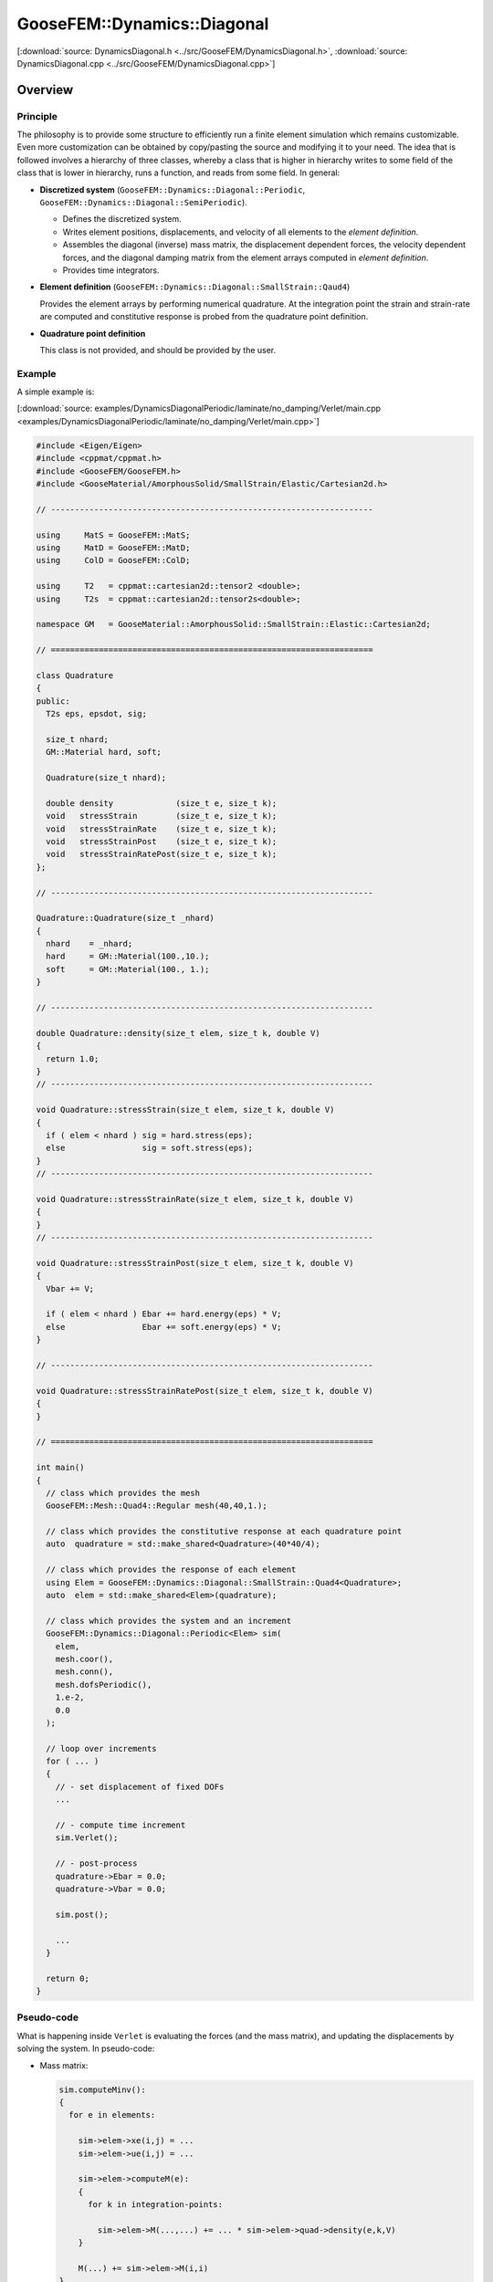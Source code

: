 
****************************
GooseFEM::Dynamics::Diagonal
****************************

[:download:`source: DynamicsDiagonal.h <../src/GooseFEM/DynamicsDiagonal.h>`, :download:`source: DynamicsDiagonal.cpp <../src/GooseFEM/DynamicsDiagonal.cpp>`]

Overview
========

Principle
---------

The philosophy is to provide some structure to efficiently run a finite element simulation which remains customizable. Even more customization can be obtained by copy/pasting the source and modifying it to your need. The idea that is followed involves a hierarchy of three classes, whereby a class that is higher in hierarchy writes to some field of the class that is lower in hierarchy, runs a function, and reads from some field. In general:

*   **Discretized system** (``GooseFEM::Dynamics::Diagonal::Periodic``, ``GooseFEM::Dynamics::Diagonal::SemiPeriodic``).

    *   Defines the discretized system.
    *   Writes element positions, displacements, and velocity of all elements to the *element definition*.
    *   Assembles the diagonal (inverse) mass matrix, the displacement dependent forces, the velocity dependent forces, and the diagonal damping matrix from the element arrays computed in *element definition*.
    *   Provides time integrators.

*   **Element definition** (``GooseFEM::Dynamics::Diagonal::SmallStrain::Qaud4``)

    Provides the element arrays by performing numerical quadrature. At the integration point the strain and strain-rate are computed and constitutive response is probed from the quadrature point definition.

*   **Quadrature point definition**

    This class is not provided, and should be provided by the user.

Example
-------

A simple example is:

[:download:`source: examples/DynamicsDiagonalPeriodic/laminate/no_damping/Verlet/main.cpp <examples/DynamicsDiagonalPeriodic/laminate/no_damping/Verlet/main.cpp>`]

.. code-block:: cpp

  #include <Eigen/Eigen>
  #include <cppmat/cppmat.h>
  #include <GooseFEM/GooseFEM.h>
  #include <GooseMaterial/AmorphousSolid/SmallStrain/Elastic/Cartesian2d.h>

  // -------------------------------------------------------------------

  using     MatS = GooseFEM::MatS;
  using     MatD = GooseFEM::MatD;
  using     ColD = GooseFEM::ColD;

  using     T2   = cppmat::cartesian2d::tensor2 <double>;
  using     T2s  = cppmat::cartesian2d::tensor2s<double>;

  namespace GM   = GooseMaterial::AmorphousSolid::SmallStrain::Elastic::Cartesian2d;

  // ===================================================================

  class Quadrature
  {
  public:
    T2s eps, epsdot, sig;

    size_t nhard;
    GM::Material hard, soft;

    Quadrature(size_t nhard);

    double density             (size_t e, size_t k);
    void   stressStrain        (size_t e, size_t k);
    void   stressStrainRate    (size_t e, size_t k);
    void   stressStrainPost    (size_t e, size_t k);
    void   stressStrainRatePost(size_t e, size_t k);
  };

  // -------------------------------------------------------------------

  Quadrature::Quadrature(size_t _nhard)
  {
    nhard    = _nhard;
    hard     = GM::Material(100.,10.);
    soft     = GM::Material(100., 1.);
  }

  // -------------------------------------------------------------------

  double Quadrature::density(size_t elem, size_t k, double V)
  {
    return 1.0;
  }
  // -------------------------------------------------------------------

  void Quadrature::stressStrain(size_t elem, size_t k, double V)
  {
    if ( elem < nhard ) sig = hard.stress(eps);
    else                sig = soft.stress(eps);
  }
  // -------------------------------------------------------------------

  void Quadrature::stressStrainRate(size_t elem, size_t k, double V)
  {
  }
  // -------------------------------------------------------------------

  void Quadrature::stressStrainPost(size_t elem, size_t k, double V)
  {
    Vbar += V;

    if ( elem < nhard ) Ebar += hard.energy(eps) * V;
    else                Ebar += soft.energy(eps) * V;
  }

  // -------------------------------------------------------------------

  void Quadrature::stressStrainRatePost(size_t elem, size_t k, double V)
  {
  }

  // ===================================================================

  int main()
  {
    // class which provides the mesh
    GooseFEM::Mesh::Quad4::Regular mesh(40,40,1.);

    // class which provides the constitutive response at each quadrature point
    auto  quadrature = std::make_shared<Quadrature>(40*40/4);

    // class which provides the response of each element
    using Elem = GooseFEM::Dynamics::Diagonal::SmallStrain::Quad4<Quadrature>;
    auto  elem = std::make_shared<Elem>(quadrature);

    // class which provides the system and an increment
    GooseFEM::Dynamics::Diagonal::Periodic<Elem> sim(
      elem,
      mesh.coor(),
      mesh.conn(),
      mesh.dofsPeriodic(),
      1.e-2,
      0.0
    );

    // loop over increments
    for ( ... )
    {
      // - set displacement of fixed DOFs
      ...

      // - compute time increment
      sim.Verlet();

      // - post-process
      quadrature->Ebar = 0.0;
      quadrature->Vbar = 0.0;

      sim.post();

      ...
    }

    return 0;
  }

Pseudo-code
-----------

What is happening inside ``Verlet`` is evaluating the forces (and the mass matrix), and updating the displacements by solving the system. In pseudo-code:

*   Mass matrix:

    .. code-block:: python

      sim.computeMinv():
      {
        for e in elements:

          sim->elem->xe(i,j) = ...
          sim->elem->ue(i,j) = ...

          sim->elem->computeM(e):
          {
            for k in integration-points:

              sim->elem->M(...,...) += ... * sim->elem->quad->density(e,k,V)
          }

          M(...) += sim->elem->M(i,i)
      }

*   Displacement dependent force:

    .. code-block:: python

      sim.computeFu():
      {
        for e in elements:

          sim->elem->xe(i,j) = ...
          sim->elem->ue(i,j) = ...

          sim->elem->computeFu(e):
          {
            for k in integration-points:

              sim->elem->quad->eps(i,j) = ...

              sim->elem->quad->stressStrain(e,k,V)

              sim->elem->fu(...) += ... * sim->elem->quad->sig(i,j)
          }

          Fu(...) += sim->elem->fu(i)
      }

*   Velocity dependent force:

    .. code-block:: python

      sim.computeFv():
      {
        for e in elements:

          sim->elem->xe(i,j) = ...
          sim->elem->ue(i,j) = ...
          sim->elem->ve(i,j) = ...

          sim->elem->computeFv(e):
          {
            for k in integration-points:

              sim->elem->quad->epsdot(i,j) = ...

              sim->elem->quad->stressStrainRate(e,k,V)

              sim->elem->fv(...) += ... * sim->elem->quad->sig(i,j)
          }

          Fv(...) += sim->elem->fu(i)
      }

Signature
---------

From this it is clear that:

*   ``GooseFEM::Dynamics::Diagonal::Periodic`` requires the following minimal signature from ``GooseFEM::Dynamics::Diagonal::SmallStrain::Qaud4``:

    .. code-block:: cpp

      class Element
      {
      public:
        matrix M;                    // should have operator(i,j)
        column fu, fv;               // should have operator(i)
        matrix xe, ue, ve;           // should have operator(i,j)

        void computeM (size_t elem); // mass matrix                     <- quad->density
        void computeFu(size_t elem); // displacement dependent forces   <- quad->stressStrain
        void computeFv(size_t elem); // displacement dependent forces   <- quad->stressStrainRate
        void post     (size_t elem); // post-process                    <- quad->stressStrain(Rate)
      }

*   ``GooseFEM::Dynamics::Diagonal::SmallStrain::Qaud4`` requires the minimal signature from ``Quadrature``

    .. code-block:: cpp

      class Quadrature
      {
      public:
        tensor eps, epsdot, sig;     // should have operator(i,j)

        double density             (size_t elem, size_t k, double V);
        void   stressStrain        (size_t elem, size_t k, double V);
        void   stressStrainRate    (size_t elem, size_t k, double V);
        void   stressStrainPost    (size_t elem, size_t k, double V);
        void   stressStrainRatePost(size_t elem, size_t k, double V);
      }


